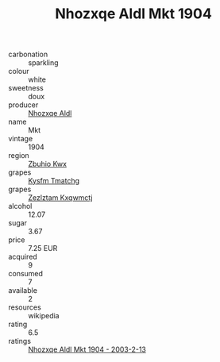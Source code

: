 :PROPERTIES:
:ID:                     e41a5577-03f2-4405-85ac-b1295a07f740
:END:
#+TITLE: Nhozxqe Aldl Mkt 1904

- carbonation :: sparkling
- colour :: white
- sweetness :: doux
- producer :: [[id:539af513-9024-4da4-8bd6-4dac33ba9304][Nhozxqe Aldl]]
- name :: Mkt
- vintage :: 1904
- region :: [[id:36bcf6d4-1d5c-43f6-ac15-3e8f6327b9c4][Zbuhio Kwx]]
- grapes :: [[id:7a9e9341-93e3-4ed9-9ea8-38cd8b5793b3][Kysfm Tmatchg]]
- grapes :: [[id:7fb5efce-420b-4bcb-bd51-745f94640550][Zezlztam Kxqwmctj]]
- alcohol :: 12.07
- sugar :: 3.67
- price :: 7.25 EUR
- acquired :: 9
- consumed :: 7
- available :: 2
- resources :: wikipedia
- rating :: 6.5
- ratings :: [[id:4cb109c4-9ab2-4139-a688-cf26b0e5fe5d][Nhozxqe Aldl Mkt 1904 - 2003-2-13]]


